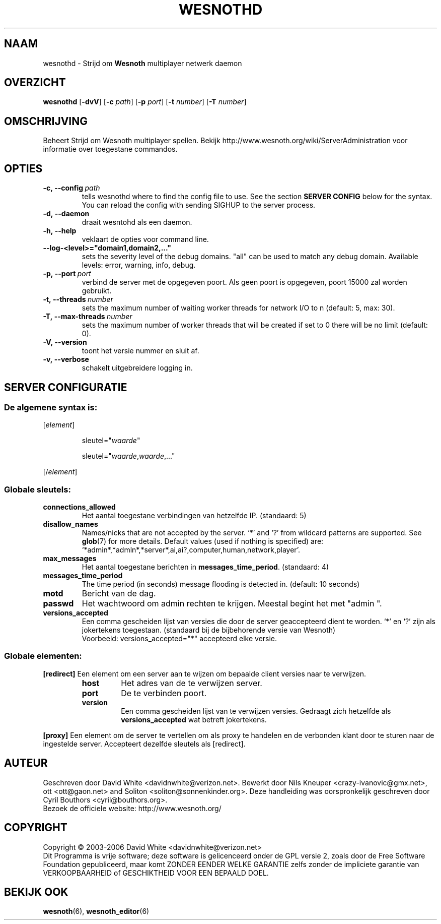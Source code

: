 .\" This program is free software; you can redistribute it and/or modify
.\" it under the terms of the GNU General Public License as published by
.\" the Free Software Foundation; either version 2 of the License, or
.\" (at your option) any later version.
.\"
.\" This program is distributed in the hope that it will be useful,
.\" but WITHOUT ANY WARRANTY; without even the implied warranty of
.\" MERCHANTABILITY or FITNESS FOR A PARTICULAR PURPOSE.  See the
.\" GNU General Public License for more details.
.\"
.\" You should have received a copy of the GNU General Public License
.\" along with this program; if not, write to the Free Software
.\" Foundation, Inc., 51 Franklin Street, Fifth Floor, Boston, MA  02110-1301  USA
.\"
.
.\"*******************************************************************
.\"
.\" This file was generated with po4a. Translate the source file.
.\"
.\"*******************************************************************
.TH WESNOTHD 6 2006 wesnothd "Strijd om Wesnoth multiplayer netwerk daemon"
.
.SH NAAM
.
wesnothd \- Strijd om \fBWesnoth\fP multiplayer netwerk daemon
.
.SH OVERZICHT
.
\fBwesnothd\fP [\|\fB\-dvV\fP\|] [\|\fB\-c\fP \fIpath\fP\|] [\|\fB\-p\fP \fIport\fP\|] [\|\fB\-t\fP
\fInumber\fP\|] [\|\fB\-T\fP \fInumber\fP\|]
.
.SH OMSCHRIJVING
.
Beheert Strijd om Wesnoth multiplayer spellen. Bekijk
http://www.wesnoth.org/wiki/ServerAdministration voor informatie over
toegestane commandos.
.
.SH OPTIES
.
.TP 
\fB\-c,\ \-\-config\fP\fI\ path\fP
tells wesnothd where to find the config file to use. See the section
\fBSERVER CONFIG\fP below for the syntax. You can reload the config with
sending SIGHUP to the server process.
.TP 
\fB\-d,\ \-\-daemon\fP
draait wesntohd als een daemon.
.TP 
\fB\-h,\ \-\-help\fP
veklaart de opties voor command line.
.TP 
\fB\-\-log\-<level>="domain1,domain2,..."\fP
sets the severity level of the debug domains. "all" can be used to match any
debug domain. Available levels: error, warning, info, debug.
.TP 
\fB\-p,\ \-\-port\fP\fI\ port\fP
verbind de server met de opgegeven poort. Als geen poort is opgegeven, poort
15000 zal worden gebruikt.
.TP 
\fB\-t,\ \-\-threads\fP\fI\ number\fP
sets the maximum number of waiting worker threads for network I/O to n
(default: 5, max: 30).
.TP 
\fB\-T,\ \-\-max\-threads\fP\fI\ number\fP
sets the maximum number of worker threads that will be created if set to 0
there will be no limit (default: 0).
.TP 
\fB\-V,\ \-\-version\fP
toont het versie nummer en sluit af.
.TP 
\fB\-v,\ \-\-verbose\fP
schakelt uitgebreidere logging in.
.
.SH "SERVER CONFIGURATIE"
.
.SS "De algemene syntax is:"
.
.P
[\fIelement\fP]
.IP
sleutel="\fIwaarde\fP"
.IP
sleutel="\fIwaarde\fP,\fIwaarde\fP,..."
.P
[/\fIelement\fP]
.
.SS "Globale sleutels:"
.
.TP 
\fBconnections_allowed\fP
Het aantal toegestane verbindingen van hetzelfde IP. (standaard: 5)
.TP 
\fBdisallow_names\fP
Names/nicks that are not accepted by the server. `*' and `?' from wildcard
patterns are supported. See \fBglob\fP(7)  for more details.  Default values
(used if nothing is specified) are:
`*admin*,*admln*,*server*,ai,ai?,computer,human,network,player'.
.TP 
\fBmax_messages\fP
Het aantal toegestane berichten in \fBmessages_time_period\fP. (standaard: 4)
.TP 
\fBmessages_time_period\fP
The time period (in seconds) message flooding is detected in. (default: 10
seconds)
.TP 
\fBmotd\fP
Bericht van de dag.
.TP 
\fBpasswd\fP
Het wachtwoord om admin rechten te krijgen. Meestal begint het met "admin ".
.TP 
\fBversions_accepted\fP
Een comma gescheiden lijst van versies die door de server geaccepteerd dient
te worden. `*' en `?' zijn als jokertekens toegestaan. (standaard bij de
bijbehorende versie van Wesnoth)
.br
Voorbeeld: versions_accepted="*" accepteerd elke versie.
.
.SS "Globale elementen:"
.
.P
\fB[redirect]\fP Een element om een server aan te wijzen om bepaalde client
versies naar te verwijzen.
.RS
.TP 
\fBhost\fP
Het adres van de te verwijzen server.
.TP 
\fBport\fP
De te verbinden poort.
.TP 
\fBversion\fP
Een comma gescheiden lijst van te verwijzen versies. Gedraagt zich hetzelfde
als \fBversions_accepted\fP wat betreft jokertekens.
.RE
.P
\fB[proxy]\fP Een element om de server te vertellen om als proxy te handelen en
de verbonden klant door te sturen naar de ingestelde server. Accepteert
dezelfde sleutels als [redirect].
.
.SH AUTEUR
.
Geschreven door David White <davidnwhite@verizon.net>.  Bewerkt door
Nils Kneuper <crazy\-ivanovic@gmx.net>, ott <ott@gaon.net>
and Soliton <soliton@sonnenkinder.org>.  Deze handleiding was
oorspronkelijk geschreven door Cyril Bouthors <cyril@bouthors.org>.
.br
Bezoek de officiele website: http://www.wesnoth.org/
.
.SH COPYRIGHT
.
Copyright \(co 2003\-2006 David White <davidnwhite@verizon.net>
.br
Dit Programma is vrije software; deze software is gelicenceerd onder de GPL
versie 2, zoals door de Free Software Foundation gepubliceerd, maar komt
ZONDER EENDER WELKE GARANTIE zelfs zonder de impliciete garantie van
VERKOOPBAARHEID of GESCHIKTHEID VOOR EEN BEPAALD DOEL.
.
.SH "BEKIJK OOK"
.
\fBwesnoth\fP(6), \fBwesnoth_editor\fP(6)

